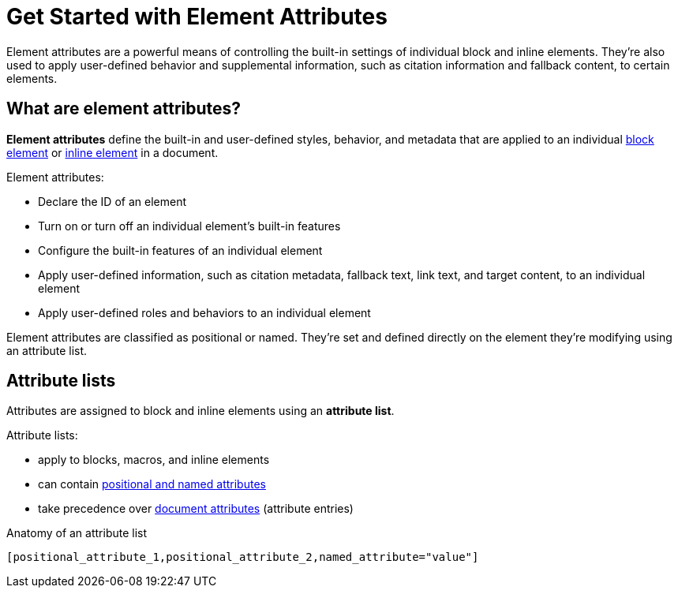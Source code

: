 = Get Started with Element Attributes

Element attributes are a powerful means of controlling the built-in settings of individual block and inline elements.
They're also used to apply user-defined behavior and supplemental information, such as citation information and fallback content, to certain elements.

== What are element attributes?

[.term]*Element attributes* define the built-in and user-defined styles, behavior, and metadata that are applied to an individual xref:ROOT:elements.adoc#block[block element] or xref:ROOT:elements.adoc#inline[inline element] in a document.

Element attributes:

* Declare the ID of an element
* Turn on or turn off an individual element's built-in features
* Configure the built-in features of an individual element
* Apply user-defined information, such as citation metadata, fallback text, link text, and target content, to an individual element
* Apply user-defined roles and behaviors to an individual element

Element attributes are classified as positional or named.
They're set and defined directly on the element they're modifying using an attribute list.

[#attribute-list]
== Attribute lists

Attributes are assigned to block and inline elements using an [.term]*attribute list*.

Attribute lists:

* apply to blocks, macros, and inline elements
* can contain xref:positional-and-named-attributes.adoc[positional and named attributes]
* take precedence over xref:document-attributes.adoc[document attributes] (attribute entries)

.Anatomy of an attribute list
 [positional_attribute_1,positional_attribute_2,named_attribute="value"]
